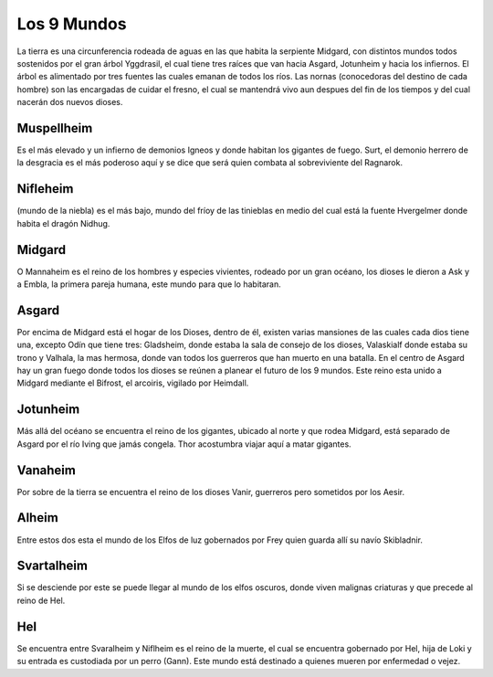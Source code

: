 Los 9 Mundos
=============


La tierra es una circunferencia rodeada de aguas en las que habita la
serpiente Midgard, con distintos mundos todos sostenidos por el gran
árbol Yggdrasil, el cual tiene tres raíces que van hacia Asgard,
Jotunheim y hacia los infiernos. El árbol es alimentado por tres fuentes
las cuales emanan de todos los ríos. Las nornas (conocedoras del destino
de cada hombre) son las encargadas de cuidar el fresno, el cual se
mantendrá vivo aun despues del fin de los tiempos y del cual nacerán dos
nuevos dioses.

.. mundos-muspellheim:

Muspellheim
------------

Es el más elevado y un infierno de demonios Igneos y
donde habitan los gigantes de fuego. Surt, el demonio herrero de la
desgracia es el más poderoso aquí y se dice que será quien combata al
sobreviviente del Ragnarok.

.. mundos-nifleheim:

Nifleheim
------------

(mundo de la niebla) es el más bajo, mundo del fríoy de
las tinieblas en medio del cual está la fuente Hvergelmer donde habita
el dragón Nidhug.

.. mundos-midgard:

Midgard
------------

O Mannaheim es el reino de los hombres y especies
vivientes, rodeado por un gran océano, los dioses le dieron a Ask y a
Embla, la primera pareja humana, este mundo para que lo habitaran.

.. mundos-asgard:

Asgard
--------

Por encima de Midgard está el hogar de los Dioses, dentro de
él, existen varias mansiones de las cuales cada dios tiene una, excepto
Odín que tiene tres: Gladsheim, donde estaba la sala de consejo de los
dioses, Valaskialf donde estaba su trono y Valhala, la mas hermosa,
donde van todos los guerreros que han muerto en una batalla. En el
centro de Asgard hay un gran fuego donde todos los dioses se reúnen a
planear el futuro de los 9 mundos. Este reino esta unido a Midgard
mediante el Bifrost, el arcoiris, vigilado por Heimdall.

.. mundos-jotunheim:

Jotunheim
------------

Más allá del océano se encuentra el reino de los
gigantes, ubicado al norte y que rodea Midgard, está separado de Asgard
por el río Iving que jamás congela. Thor acostumbra viajar aquí a matar
gigantes.

.. mundos-vanaheim:

Vanaheim
------------

Por sobre de la tierra se encuentra el reino de los dioses
Vanir, guerreros pero sometidos por los Aesir.

.. mundos-alheim:

Alheim
------------

Entre estos dos esta el mundo de los Elfos de luz gobernados
por Frey quien guarda allí su navío Skibladnir.

.. mundos-svartalheim:

Svartalheim
------------

Si se desciende por este se puede llegar al mundo de
los elfos oscuros, donde viven malignas criaturas y que precede al reino
de Hel.

.. mundos-hel:

Hel
----

Se encuentra entre Svaralheim y Niflheim es el reino de la
muerte, el cual se encuentra gobernado por Hel, hija de Loki y su
entrada es custodiada por un perro (Gann). Este mundo está destinado a
quienes mueren por enfermedad o vejez.
